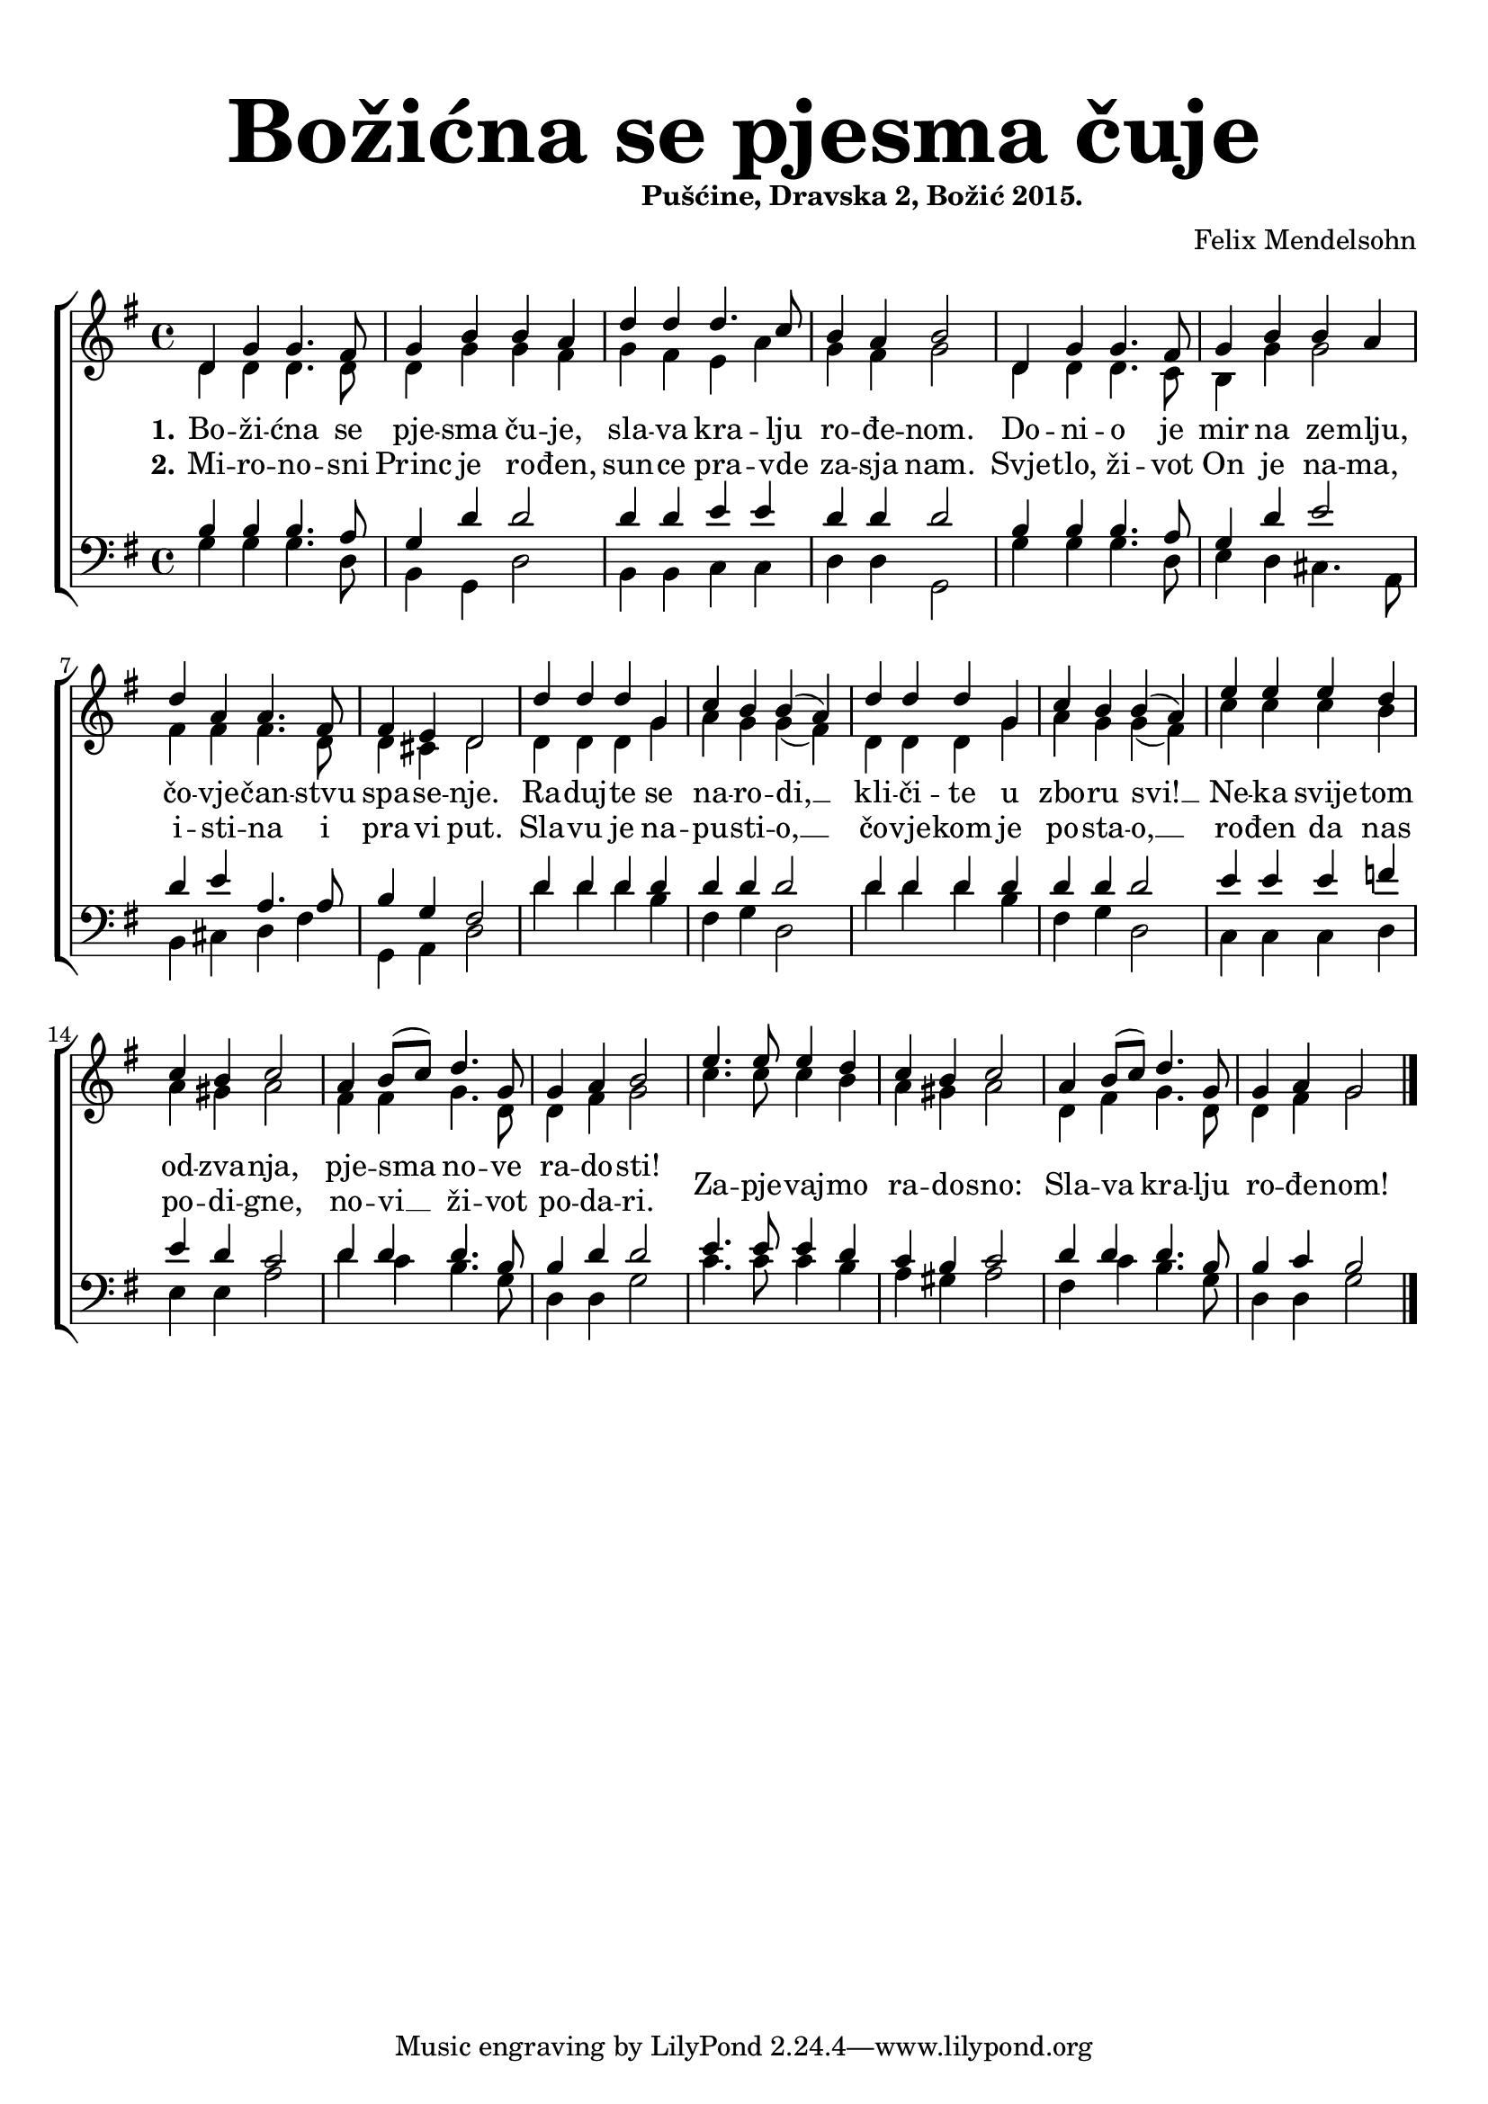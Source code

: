 \version "2.19.29"
\language "deutsch"

\header {
  title = \markup {\fontsize #6 "Božićna se pjesma čuje"}
  subtitle = \markup {\hspace #19 \fontsize #-1 "Pušćine, Dravska 2, Božić 2015."}
  composer = "Felix Mendelsohn"
}

\paper {
  top-markup-spacing.padding = #5
  markup-system-spacing.padding = #3
  indent = 0
}

global = {
  \key g \major
  \time 4/4
}

soprano = \relative c' {
  \global
  % Music follows here.
  d4 g g4. fis8 |
  g4 h h a |
  d4 d d4. c8 |
  h4 a h2 |
  d,4 g g4. fis8 |
  
  g4 h h a |
  d4 a a4. fis8 |
  fis4 e d2 |
  d'4 d d g, |
  c4 h h( a) |
  
  d4 d d g, |
  c4 h h( a) |
  e'4 e e d |
  c4 h c2 |
  a4 h8( c) d4. g,8 |
  
  g4 a h2 |
  e4. e8 e4 d4 |
  c4 h c2 |
  a4 h8( c) d4. g,8 |
  
  g4 a4 g2 |
  \bar "|."
  
}

alto = \relative c' {
  \global
  % Music follows here.
  d4 d d4. d8 |
  d4 g g fis |
  g4 fis e a |
  g4 fis g2 |
  d4 d d4. c8 |
  
  h4 g'4 g2 |
  fis4 fis fis4. d8 |
  d4 cis d2 |
  d4 d d g |
  a4 g g( fis) |
  
  d4 d d g |
  a4 g g( fis) |
  c'4 c c h |
  a4 gis a2 |
  fis 4 fis g4. d8 |
  
  d4 fis g2 |
  c4. c8 c4 h |
  a4 gis a2 |
  d,4 fis g4. d8 |
  
  d4 fis g2 |
}

tenor = \relative c' {
  \global
  % Music follows here.
  h4 h h4. a8 |
  g4 d' d2 |
  d4 d e e |
  d4 d d2 |
  h4 h h4. a8 |
  
  g4 d' e2 |
  d4 e a,4. a8 |
  h4 g fis2 |
  d'4 d d d |
  d4 d d2 |
  
  d4 d d d |
  d4 d d2 |
  e4 e e f |
  e4 d c2 |
  d4 d d4. h8 |
  
  h4 d d2 |
  e4. e8 e4 d |
  c4 h c2 |
  d4 d d4. h8 |
  
  h4 c h2 |
}

bass = \relative c' {
  \global
  % Music follows here.
  g4 g g4. d8 |
  h4 g d'2 |
  h4 h c c |
  d4 d g,2 |
  g'4 g g4. d8 |
  
  e4 d cis4. a8 |
  h4 cis d fis |
  g,4 a d2 |
  d'4 d d h |
  fis4 g d2 |
  
  d'4 d d h |
  fis4 g d2 |
  c4 c c d |
  e4 e a2 |
  d4 c h4. g8 |
  
  d4 d g2 |
  c4. c8 c4 h |
  a4 gis a2 |
  fis4 c'4 h4. g8 |
  
  d4 d g2 |
}

dropLyrics = {
  \override LyricText.extra-offset = #'(0 . -1.5)
  \override LyricHyphen.extra-offset = #'(0 . -1.5)
  \override LyricExtender.extra-offset = #'(0 . -1.5)
  \override StanzaNumber.extra-offset = #'(0 . -1.5)
}

raiseLyrics = {
  \revert LyricText.extra-offset
  \revert LyricHyphen.extra-offset
  \revert LyricExtender.extra-offset
  \revert StanzaNumber.extra-offset
}

skipFour = \repeat unfold 4 { \skip 8 }

verseOne = \lyricmode {
  \set stanza = "1."
  % Lyrics follow here.
  Bo -- ži -- ćna se pje -- sma ču -- je,
  sla -- va kra -- lju ro -- đe -- nom.
  Do -- ni -- o je mir na ze -- mlju, čo -- vje -- čan -- stvu spa -- se -- nje.
  
  Ra -- duj -- te se na -- ro -- di, __ kli -- či -- te u zbo -- ru svi! __
  Ne -- ka svije -- tom od -- zva -- nja, pje -- sma no -- ve ra -- do -- sti!
  \dropLyrics
  Za -- pje -- vaj -- mo ra -- do -- sno: Sla -- va kra -- lju ro -- đe -- nom!
}

verseTwo = \lyricmode {
  \set stanza = "2."
  % Lyrics follow here.
  Mi -- ro -- no -- sni Princ je ro -- đen,
  sun -- ce pra -- vde za -- sja nam.
  Svje -- tlo, ži -- vot On je na -- ma, i -- sti -- na i pra -- vi put.
  
  Sla -- vu je na -- pu -- sti -- o, __ čo -- vje -- kom je po -- sta -- o, __
  ro -- đen da nas po -- di -- gne, no -- vi __ ži -- vot po -- da -- ri.
  %Za -- pje -- vaj -- mo ra -- do -- sno: Sla -- va kra -- lju ro -- đe -- nom!
}


akordi = \chordmode {
  \semiGermanChords
   
}

#(define (rest-score r)
  (let ((score 0)
	(yoff (ly:grob-property-data r 'Y-offset))
	(sp (ly:grob-property-data r 'staff-position)))
    (if (number? yoff)
	(set! score (+ score 2))
	(if (eq? yoff 'calculation-in-progress)
	    (set! score (- score 3))))
    (and (number? sp)
	 (<= 0 2 sp)
	 (set! score (+ score 2))
	 (set! score (- score (abs (- 1 sp)))))
    score))

#(define (merge-rests-on-positioning grob)
  (let* ((can-merge #f)
	 (elts (ly:grob-object grob 'elements))
	 (num-elts (and (ly:grob-array? elts)
			(ly:grob-array-length elts)))
	 (two-voice? (= num-elts 2)))
    (if two-voice?
	(let* ((v1-grob (ly:grob-array-ref elts 0))
	       (v2-grob (ly:grob-array-ref elts 1))
	       (v1-rest (ly:grob-object v1-grob 'rest))
	       (v2-rest (ly:grob-object v2-grob 'rest)))
	  (and
	   (ly:grob? v1-rest)
	   (ly:grob? v2-rest)	     	   
	   (let* ((v1-duration-log (ly:grob-property v1-rest 'duration-log))
		  (v2-duration-log (ly:grob-property v2-rest 'duration-log))
		  (v1-dot (ly:grob-object v1-rest 'dot))
		  (v2-dot (ly:grob-object v2-rest 'dot))
		  (v1-dot-count (and (ly:grob? v1-dot)
				     (ly:grob-property v1-dot 'dot-count -1)))
		  (v2-dot-count (and (ly:grob? v2-dot)
				     (ly:grob-property v2-dot 'dot-count -1))))
	     (set! can-merge
		   (and 
		    (number? v1-duration-log)
		    (number? v2-duration-log)
		    (= v1-duration-log v2-duration-log)
		    (eq? v1-dot-count v2-dot-count)))
	     (if can-merge
		 ;; keep the rest that looks best:
		 (let* ((keep-v1? (>= (rest-score v1-rest)
				      (rest-score v2-rest)))
			(rest-to-keep (if keep-v1? v1-rest v2-rest))
			(dot-to-kill (if keep-v1? v2-dot v1-dot)))
		   ;; uncomment if you're curious of which rest was chosen:
		   ;;(ly:grob-set-property! v1-rest 'color green)
		   ;;(ly:grob-set-property! v2-rest 'color blue)
		   (ly:grob-suicide! (if keep-v1? v2-rest v1-rest))
		   (if (ly:grob? dot-to-kill)
		       (ly:grob-suicide! dot-to-kill))
		   (ly:grob-set-property! rest-to-keep 'direction 0)
		   (ly:rest::y-offset-callback rest-to-keep)))))))
    (if can-merge
	#t
	(ly:rest-collision::calc-positioning-done grob))))


\score {
  \new ChoirStaff <<
    %\new ChordNames {\akordi}
    \new Staff \with {
      \override RestCollision.positioning-done = #merge-rests-on-positioning
      midiInstrument = "choir aahs"
      %instrumentName = \markup \center-column { "S" "A" }
    } <<
      \new Voice = "soprano" { \voiceOne \soprano }
      \new Voice = "alto" { \voiceTwo \alto }
    >>
    \new Lyrics = "verse1" \with {
      \override VerticalAxisGroup #'staff-affinity = #CENTER
    }
    \new Lyrics = "verse2" \with {
      \override VerticalAxisGroup #'staff-affinity = #CENTER
    }   
    \new Staff \with {
      \override RestCollision.positioning-done = #merge-rests-on-positioning
      midiInstrument = "choir aahs"
      %instrumentName = \markup \center-column { "T" "B" }
    } <<
      \clef bass
      \new Voice = "tenor" { \voiceOne \tenor }
      \new Voice = "bass" { \voiceTwo \bass }
    >>
    \context Lyrics = "verse1" \lyricsto "soprano" \verseOne
    \context Lyrics = "verse2" \lyricsto "soprano" \verseTwo
  >>
  \layout { }
  \midi {
    \tempo 4=100
  }
}


%{
convert-ly (GNU LilyPond) 2.19.31  convert-ly: Processing `'...
Applying conversion: 2.19.2, 2.19.7, 2.19.11, 2.19.16, 2.19.22,
2.19.24, 2.19.28, 2.19.29
%}
